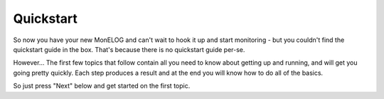 ==========
Quickstart
==========

So now you have your new MonELOG and can't wait to hook it up and
start monitoring - but you couldn't find the quickstart guide
in the box.  That's because there is no quickstart guide per-se.

However...  The first few topics that follow contain all you
need to know about getting up and running, and will get
you going pretty quickly.  Each step produces a result
and at the end you will know how to do all of the basics.

So just press "Next" below and get started on the first topic.
